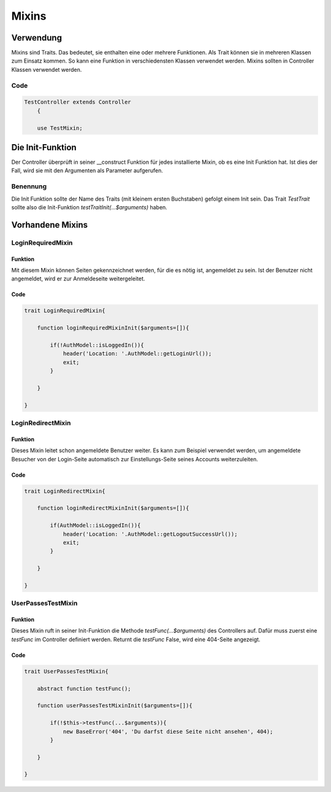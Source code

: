 
Mixins
======

Verwendung
----------

Mixins sind Traits. Das bedeutet, sie enthalten eine oder mehrere Funktionen. Als Trait können sie in mehreren Klassen zum Einsatz kommen.
So kann eine Funktion in verschiedensten Klassen verwendet werden. Mixins sollten in Controller Klassen verwendet werden.

Code
....

.. code-block:: php

    TestController extends Controller
        {

        use TestMixin;

Die Init-Funktion
-----------------

Der Controller überprüft in seiner __construct Funktion für jedes installierte Mixin, ob es eine Init Funktion hat.
Ist dies der Fall, wird sie mit den Argumenten als Parameter aufgerufen.

Benennung
.........

Die Init Funktion sollte der Name des Traits (mit kleinem ersten Buchstaben) gefolgt einem Init sein.
Das Trait *TestTrait* sollte also die Init-Funktion *testTraitInit(...$arguments)* haben.

Vorhandene Mixins
-----------------

LoginRequiredMixin
..................

Funktion
~~~~~~~~

Mit diesem Mixin können Seiten gekennzeichnet werden, für die es nötig ist, angemeldet zu sein.
Ist der Benutzer nicht angemeldet, wird er zur Anmeldeseite weitergeleitet.

Code
~~~~

.. code-block:: php

    trait LoginRequiredMixin{

        function loginRequiredMixinInit($arguments=[]){

            if(!AuthModel::isLoggedIn()){
                header('Location: '.AuthModel::getLoginUrl());
                exit;
            }

        }

    }

LoginRedirectMixin
..................

Funktion
~~~~~~~~

Dieses Mixin leitet schon angemeldete Benutzer weiter. Es kann zum Beispiel verwendet werden,
um angemeldete Besucher von der Login-Seite automatisch zur Einstellungs-Seite seines Accounts weiterzuleiten.

Code
~~~~

.. code-block:: php

    trait LoginRedirectMixin{

        function loginRedirectMixinInit($arguments=[]){

            if(AuthModel::isLoggedIn()){
                header('Location: '.AuthModel::getLogoutSuccessUrl());
                exit;
            }

        }

    }

UserPassesTestMixin
...................

Funktion
~~~~~~~~

Dieses Mixin ruft in seiner Init-Funktion die Methode *testFunc(...$arguments)* des Controllers auf.
Dafür muss zuerst eine *testFunc* im Controller definiert werden.
Returnt die *testFunc* False, wird eine 404-Seite angezeigt.

Code
~~~~

.. code-block:: php

    trait UserPassesTestMixin{

        abstract function testFunc();

        function userPassesTestMixinInit($arguments=[]){

            if(!$this->testFunc(...$arguments)){
                new BaseError('404', 'Du darfst diese Seite nicht ansehen', 404);
            }

        }

    }